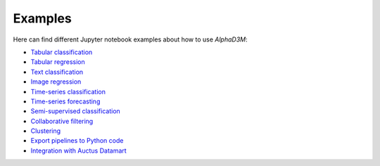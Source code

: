 Examples
==========

Here can find different Jupyter notebook examples about how to use `AlphaD3M`:

- `Tabular classification <https://gitlab.com/ViDA-NYU/d3m/alphad3m/-/blob/devel/examples/tabular_classification.ipynb?expanded=true&rich=true>`__
- `Tabular regression <https://gitlab.com/ViDA-NYU/d3m/alphad3m/-/blob/devel/examples/tabular_regression.ipynb?expanded=true&rich=true>`__
- `Text classification <https://gitlab.com/ViDA-NYU/d3m/alphad3m/-/blob/devel/examples/text_classification.ipynb?expanded=true&rich=true>`__
- `Image regression <https://gitlab.com/ViDA-NYU/d3m/alphad3m/-/blob/devel/examples/image_regression.ipynb?expanded=true&rich=true>`__
- `Time-series classification <https://gitlab.com/ViDA-NYU/d3m/alphad3m/-/blob/devel/examples/timeseries_classification.ipynb?expanded=true&rich=true>`__
- `Time-series forecasting <https://gitlab.com/ViDA-NYU/d3m/alphad3m/-/blob/devel/examples/timeseries_forecasting.ipynb?expanded=true&rich=true>`__
- `Semi-supervised classification <https://gitlab.com/ViDA-NYU/d3m/alphad3m/-/blob/devel/examples/semisupervised_classification.ipynb?expanded=true&rich=true>`__
- `Collaborative filtering <https://gitlab.com/ViDA-NYU/d3m/alphad3m/-/blob/devel/examples/collaborative_filtering.ipynb?expanded=true&rich=true>`__
- `Clustering <https://gitlab.com/ViDA-NYU/d3m/alphad3m/-/blob/devel/examples/clustering.ipynb?expanded=true&rich=true>`__
- `Export pipelines to Python code <https://gitlab.com/ViDA-NYU/d3m/alphad3m/-/blob/devel/examples/export_pipeline_code.ipynb?expanded=true&rich=true>`__
- `Integration with Auctus Datamart <https://gitlab.com/ViDA-NYU/d3m/alphad3m/-/blob/devel/examples/auctus_integration.ipynb?expanded=true&rich=true>`__
